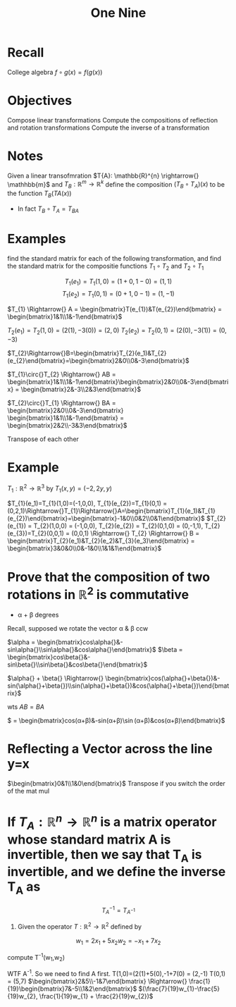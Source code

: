 #+title: One Nine
* Recall
College algebra
$f \circ{} g(x) = f(g(x))$

* Objectives
Compose linear transformations
Compute the compositions of reflection and rotation transformations
Compute the inverse of a transformation

* Notes
Given a linear transofmration $T{A}: \mathbb{R}^{n} \rightarrow{} \mathhbb{m}$ and $T_{B} : \mathbb{R}^{m} \rightarrow{} \mathbb{R}^{k}$  define the composition $(T_{B}\circ{}T_{A})(x)$ to be the function $T_{B}(T{A}(x))$
- In fact $T_{B}\circ{}T_{A} = T_{BA}$

* Examples
find the standard matrix for each of the following transformation, and find the standard matrix for the compositie functions $T_{1}\circ{}T_{2}$ and $T_{2}\circ{}T_{1}$

\[
T_{1}(e_{1}) = T_{1}(1,0) = (1+0,1-0) = (1,1)
\]
\[
T_{1}(e_{2}) = T_{1}(0,1) = (0+1,0-1) = (1,-1)
\]

$T_{1} \Rightarrow{} A = \begin{bmatrix}T(e_{1})&T(e_{2})\end{bmatrix} = \begin{bmatrix}1&1\\1&-1\end{bmatrix}$

$T_{2}(e_1) = T_{2}(1,0) = (2(1), -3(0)) = (2,0)$
$T_{2}(e_2) = T_{2}(0,1) = (2(0), -3(1)) = (0, -3)$

$T_{2}\Rightarrow{}B=\begin{bmatrix}T_{2}(e_1)&T_{2}(e_{2}\end{bmatrix}=\begin{bmatrix}2&0\\0&-3\end{bmatrix}$

$T_{1}\circ{}T_{2} \Rightarrow{} AB = \begin{bmatrix}1&1\\1&-1\end{bmatrix}\begin{bmatrix}2&0\\0&-3\end{bmatrix} = \begin{bmatrix}2&-3\\2&3\end{bmatrix}$

$T_{2}\circ{}T_{1} \Rightarrow{} BA = \begin{bmatrix}2&0\\0&-3\end{bmatrix} \begin{bmatrix}1&1\\1&-1\end{bmatrix} = \begin{bmatrix}2&2\\-3&3\end{bmatrix}$

Transpose of each other

* Example
$T_{1}: \mathbb{R}^{2}\rightarrow{}\mathbb{R}^{3}$ by $T_{1}(x,y) = (-2,2y,y)$

$T_{1}(e_1)=T_{1}(1,0)=(-1,0,0), T_{1}(e_{2})=T_{1}(0,1) = (0,2,1)\Rightarrow{}T_{1}\Rightarrow{}A=\begin{bmatrix}T_{1}(e_1)&T_{1}(e_{2})\end{bmatrix}=\begin{bmatrix}-1&0\\0&2\\0&1\end{bmatrix}$
$T_{2}(e_{1}) = T_{2}(1,0,0) = (-1,0,0), T_{2}(e_{2}) = T_{2}(0,1,0) = (0,-1,1), T_{2}(e_{3})=T_{2}(0,0,1) = (0,0,1) \Rightarrow{} T_{2} \Rightarrow{} B = \begin{bmatrix}T_{2}(e_1)&T_{2}(e_2)&T_{3}(e_3)\end{bmatrix} = \begin{bmatrix}3&0&0\\0&-1&0\\1&1&1\end{bmatrix}$


* Prove that the composition of two rotations in $\mathbb{R}^{2}$ is commutative
- \alpha{} + \beta{} degrees
Recall, supposed we rotate the vector \alpha{} & \beta{} ccw

$\alpha = \begin{bmatrix}cos\alpha{}&-sin\alpha{}\\sin\alpha{}&cos\alpha{}\end{bmatrix}$
$\beta = \begin{bmatrix}cos\beta{}&-sin\beta{}\\sin\beta{}&cos\beta{}\end{bmatrix}$

$\alpha{} + \beta{} \Rightarrow{} \begin{bmatrix}cos(\alpha{}+\beta{})&-sin(\alpha{}+\beta{})\\sin(\alpha{}+\beta{})&cos(\alpha{}+\beta{})\end{bmatrix}$

wts $AB = BA$

# $AB=\begin{bmatrix}cos\alpha{}&-sin\alpha{}\\sin\alpha{}&cos\alpha{}\end{bmatrix}\begin{bmatrix}cos\beta{}&-sin\beta{}\\sin\beta{}&cos\beta{} = \begin{bmatrix}cos\alpha{}cos\beta{}-sin\alpha{}sin\beta{}&-cos^{2}\alpha{}sin\beta{}-sin\alpha{}cos\beta{}\\\sin\alpha{}cos\beta{}+cos^{2}\alpha{}sin\beta{}&\sin\alpha{}sin\beta{} + cos\alpha{}cos\beta{}$
$ = \begin{bmatrix}cos(\alpha{}+\beta{})&-sin(\alpha{}+\beta{})\\sin(\alpha{}+\beta{})&cos(\alpha{}+\beta{})\end{bmatrix}$

* Reflecting a Vector across the line y=x
$\begin{bmatrix}0&1\\1&0\end{bmatrix}$
Transpose if you switch the order of the mat mul
* If $T_{A}: \mathbb{R}^{n} \rightarrow{} \mathbb{R}^{n}$ is a matrix operator whose standard matrix A is invertible, then we say that T_{A} is invertible, and we define the inverse T_{A} as
\[
T_{A}^{-1} = T_{A^{-1}}
\]

1. Given the operator $T: \mathbb{R}^{2} \rightarrow{} \mathbb{R}^{2}$ defined by
\[
w_{1} = 2x_{1} + 5x_{2}
w_{2} = -x_{1} + 7x_{2}
\]

compute T^{-1}(w_{1},w_{2})

WTF A^{-1}. So we need to find A first.
T(1,0)=(2(1)+5(0),-1+7(0) = (2,-1)
T(0,1) = (5,7)
$\begin{bmatrix}2&5\\-1&7\end{bmatrix} \Rightarrow{} \frac{1}{19}\begin{bmatrix}7&-5\\1&2\end{bmatrix}$
$(\frac{7}{19}w_{1}-\frac{5}{19}w_{2}, \frac{1}{19}w_{1} + \frac{2}{19}w_{2})$
